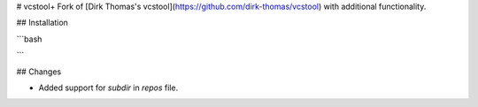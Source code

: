 # vcstool+
Fork of [Dirk Thomas's vcstool](https://github.com/dirk-thomas/vcstool) with additional functionality.

## Installation

```bash

```

## Changes

- Added support for `subdir` in `repos` file.
